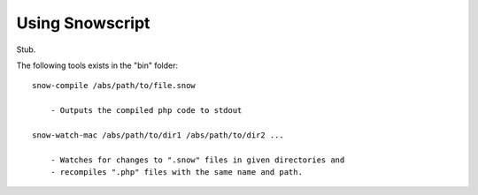 Using Snowscript
++++++++++++++++

Stub.

The following tools exists in the "bin" folder::

    snow-compile /abs/path/to/file.snow
        
        - Outputs the compiled php code to stdout

    snow-watch-mac /abs/path/to/dir1 /abs/path/to/dir2 ...
        
        - Watches for changes to ".snow" files in given directories and
        - recompiles ".php" files with the same name and path.
